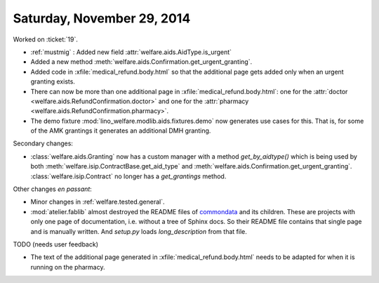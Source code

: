 ===========================
Saturday, November 29, 2014
===========================


Worked on :ticket:`19`.

- :ref:`mustmig` : Added new field :attr:`welfare.aids.AidType.is_urgent`
- Added a new method :meth:`welfare.aids.Confirmation.get_urgent_granting`.
- Added code in :xfile:`medical_refund.body.html` so that the
  additional page gets added only when an urgent granting exists.
- There can now be more than one additional page in
  :xfile:`medical_refund.body.html`: one for the 
  :attr:`doctor <welfare.aids.RefundConfirmation.doctor>`
  and one for the
  :attr:`pharmacy <welfare.aids.RefundConfirmation.pharmacy>`.
- The demo fixture :mod:`lino_welfare.modlib.aids.fixtures.demo` now
  generates use cases for this.  That is, for some of the AMK
  grantings it generates an additional DMH granting.


Secondary changes:

- :class:`welfare.aids.Granting` now has a custom 
  manager with a method `get_by_aidtype()` which
  is being used by both
  :meth:`welfare.isip.ContractBase.get_aid_type` and
  :meth:`welfare.aids.Confirmation.get_urgent_granting`.
  :class:`welfare.isip.Contract` no longer has a `get_grantings` method.

Other changes *en passant*:

- Minor changes in :ref:`welfare.tested.general`.

- :mod:`atelier.fablib` almost destroyed the README files of
  `commondata <https://github.com/lsaffre/commondata>`_ and its
  children. These are projects with only one page of documentation,
  i.e. without a tree of Sphinx docs. So their README file contains
  that single page and is manually written. And `setup.py` loads
  `long_description` from that file.

TODO (needs user feedback)

- The text of the additional page generated in
  :xfile:`medical_refund.body.html` needs to be adapted for when it is
  running on the pharmacy.
